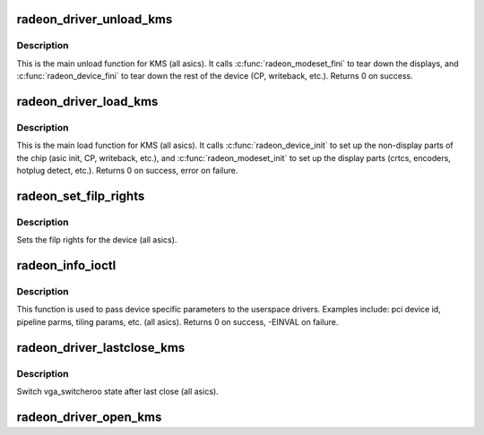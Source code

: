 .. -*- coding: utf-8; mode: rst -*-
.. src-file: drivers/gpu/drm/radeon/radeon_kms.c

.. _`radeon_driver_unload_kms`:

radeon_driver_unload_kms
========================

.. c:function:: void radeon_driver_unload_kms(struct drm_device *dev)

    Main unload function for KMS.

    :param struct drm_device \*dev:
        drm dev pointer

.. _`radeon_driver_unload_kms.description`:

Description
-----------

This is the main unload function for KMS (all asics).
It calls \ :c:func:`radeon_modeset_fini`\  to tear down the
displays, and \ :c:func:`radeon_device_fini`\  to tear down
the rest of the device (CP, writeback, etc.).
Returns 0 on success.

.. _`radeon_driver_load_kms`:

radeon_driver_load_kms
======================

.. c:function:: int radeon_driver_load_kms(struct drm_device *dev, unsigned long flags)

    Main load function for KMS.

    :param struct drm_device \*dev:
        drm dev pointer

    :param unsigned long flags:
        device flags

.. _`radeon_driver_load_kms.description`:

Description
-----------

This is the main load function for KMS (all asics).
It calls \ :c:func:`radeon_device_init`\  to set up the non-display
parts of the chip (asic init, CP, writeback, etc.), and
\ :c:func:`radeon_modeset_init`\  to set up the display parts
(crtcs, encoders, hotplug detect, etc.).
Returns 0 on success, error on failure.

.. _`radeon_set_filp_rights`:

radeon_set_filp_rights
======================

.. c:function:: void radeon_set_filp_rights(struct drm_device *dev, struct drm_file **owner, struct drm_file *applier, uint32_t *value)

    Set filp right.

    :param struct drm_device \*dev:
        drm dev pointer

    :param struct drm_file \*\*owner:
        drm file

    :param struct drm_file \*applier:
        drm file

    :param uint32_t \*value:
        value

.. _`radeon_set_filp_rights.description`:

Description
-----------

Sets the filp rights for the device (all asics).

.. _`radeon_info_ioctl`:

radeon_info_ioctl
=================

.. c:function:: int radeon_info_ioctl(struct drm_device *dev, void *data, struct drm_file *filp)

    answer a device specific request.

    :param struct drm_device \*dev:
        *undescribed*

    :param void \*data:
        request object

    :param struct drm_file \*filp:
        drm filp

.. _`radeon_info_ioctl.description`:

Description
-----------

This function is used to pass device specific parameters to the userspace
drivers.  Examples include: pci device id, pipeline parms, tiling params,
etc. (all asics).
Returns 0 on success, -EINVAL on failure.

.. _`radeon_driver_lastclose_kms`:

radeon_driver_lastclose_kms
===========================

.. c:function:: void radeon_driver_lastclose_kms(struct drm_device *dev)

    drm callback for last close

    :param struct drm_device \*dev:
        drm dev pointer

.. _`radeon_driver_lastclose_kms.description`:

Description
-----------

Switch vga_switcheroo state after last close (all asics).

.. _`radeon_driver_open_kms`:

radeon_driver_open_kms
======================

.. c:function:: int radeon_driver_open_kms(struct drm_device *dev, struct drm_file *file_priv)

    drm callback for open

    :param struct drm_device \*dev:
        drm dev pointer

    :param struct drm_file \*file_priv:
        drm file

.. _`radeon_driver_open_kms.description`:

Description
-----------

On device open, init vm on cayman+ (all asics).
Returns 0 on success, error on failure.

.. _`radeon_driver_postclose_kms`:

radeon_driver_postclose_kms
===========================

.. c:function:: void radeon_driver_postclose_kms(struct drm_device *dev, struct drm_file *file_priv)

    drm callback for post close

    :param struct drm_device \*dev:
        drm dev pointer

    :param struct drm_file \*file_priv:
        drm file

.. _`radeon_driver_postclose_kms.description`:

Description
-----------

On device close, tear down hyperz and cmask filps on r1xx-r5xx
(all asics).  And tear down vm on cayman+ (all asics).

.. _`radeon_get_vblank_counter_kms`:

radeon_get_vblank_counter_kms
=============================

.. c:function:: u32 radeon_get_vblank_counter_kms(struct drm_device *dev, unsigned int pipe)

    get frame count

    :param struct drm_device \*dev:
        drm dev pointer

    :param unsigned int pipe:
        crtc to get the frame count from

.. _`radeon_get_vblank_counter_kms.description`:

Description
-----------

Gets the frame count on the requested crtc (all asics).
Returns frame count on success, -EINVAL on failure.

.. _`radeon_enable_vblank_kms`:

radeon_enable_vblank_kms
========================

.. c:function:: int radeon_enable_vblank_kms(struct drm_device *dev, int crtc)

    enable vblank interrupt

    :param struct drm_device \*dev:
        drm dev pointer

    :param int crtc:
        crtc to enable vblank interrupt for

.. _`radeon_enable_vblank_kms.description`:

Description
-----------

Enable the interrupt on the requested crtc (all asics).
Returns 0 on success, -EINVAL on failure.

.. _`radeon_disable_vblank_kms`:

radeon_disable_vblank_kms
=========================

.. c:function:: void radeon_disable_vblank_kms(struct drm_device *dev, int crtc)

    disable vblank interrupt

    :param struct drm_device \*dev:
        drm dev pointer

    :param int crtc:
        crtc to disable vblank interrupt for

.. _`radeon_disable_vblank_kms.description`:

Description
-----------

Disable the interrupt on the requested crtc (all asics).

.. This file was automatic generated / don't edit.

